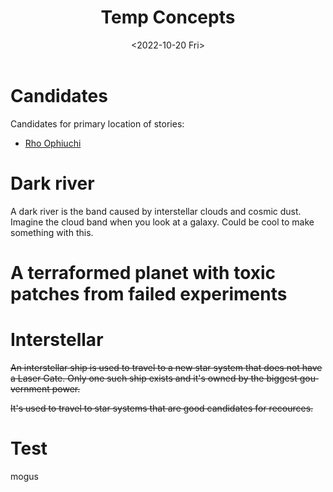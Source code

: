 #+title: Temp Concepts
#+date: <2022-10-20 Fri>
#+language: en

* Candidates
Candidates for primary location of stories:
- [[https://en.wikipedia.org/wiki/Rho_Ophiuchi][Rho Ophiuchi]]

* Dark river
A dark river is the band caused by interstellar clouds and cosmic dust. Imagine the cloud band when you look at a galaxy. Could be cool to make something with this.

* A terraformed planet with toxic patches from failed experiments

* Interstellar
+An interstellar ship is used to travel to a new star system that does not have a Laser Gate. Only one such ship exists and it's owned by the biggest gouvernment power.+

+It's used to travel to star systems that are good candidates for recources.+

* Test 
mogus
